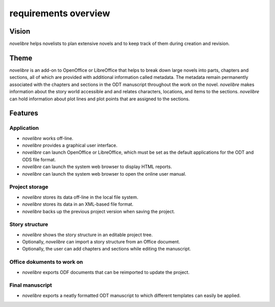 =====================
requirements overview
=====================

Vision
------

*novelibre* helps novelists to plan extensive novels and to keep track of them
during creation and revision.

Theme
-----

*novelibre* is an add-on to OpenOffice or LibreOffice that helps to break down
large novels into parts, chapters and sections, all of which are provided with
additional information called metadata.
The metadata remain permanently associated with the chapters and sections
in the ODT manuscript throughout the work on the novel.
*novelibre* makes information about the story world accessible and and relates
characters, locations, and items to the sections.
*novelibre* can hold information about plot lines and plot points that are
assigned to the sections.

Features
--------

Application
~~~~~~~~~~~

- *novelibre* works off-line.
- *novelibre* provides a graphical user interface.
- *novelibre* can launch OpenOffice or LibreOffice, which must be set as the
  default applications for the ODT and ODS file format.
- *novelibre* can launch the system web browser to display HTML reports.
- *novelibre* can launch the system web browser to open the online user manual.

Project storage
~~~~~~~~~~~~~~~

- *novelibre* stores its data off-line in the local file system.
- *novelibre* stores its data in an XML-based file format.
- *novelibre* backs up the previous project version when saving the project.


Story structure
~~~~~~~~~~~~~~~

- *novelibre* shows the story structure in an editable project tree.
- Optionally, *novelibre* can import a story structure from an Office document.
- Optionally, the user can add chapters and sections while editing the manuscript.


Office dokuments to work on
~~~~~~~~~~~~~~~~~~~~~~~~~~~

- *novelibre* exports ODF documents that can be reimported to update the project.


Final manuscript
~~~~~~~~~~~~~~~~

- *novelibre* exports a neatly formatted ODT manuscript to which different templates
  can easily be applied.


